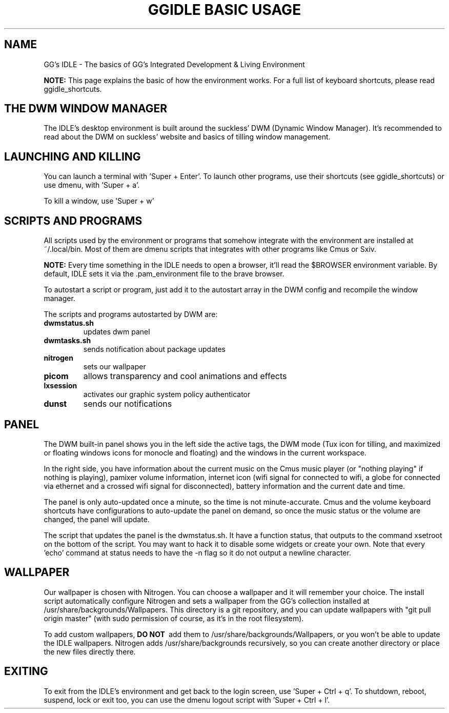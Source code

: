 \" HEADER {{{
.TH GGIDLE\ BASIC\ USAGE 7 ggidle

.SH NAME

GG's IDLE \- The basics of GG's Integrated Development & Living Environment
\" }}}

.B NOTE: 
This page explains the basic of how the environment works. For a full list of keyboard shortcuts, please read ggidle_shortcuts.

.SH THE DWM WINDOW MANAGER

The IDLE's desktop environment is built around the suckless' DWM (Dynamic Window Manager). It's recommended to read about the DWM on suckless' website and basics of tilling window management.

.SH LAUNCHING AND KILLING

You can launch a terminal with 'Super + Enter'. To launch other programs, use their shortcuts (see ggidle_shortcuts) or use dmenu, with 'Super + a'.

To kill a window, use 'Super + w'

.SH SCRIPTS AND PROGRAMS

All scripts used by the environment or programs that somehow integrate with the environment are installed at ~/.local/bin. Most of them are dmenu scripts that integrates with other programs like Cmus or Sxiv.

.B NOTE:
Every time something in the IDLE needs to open a browser, it'll read the $BROWSER environment variable. By default, IDLE sets it via the .pam_environment file to the brave browser.

To autostart a script or program, just add it to the autostart array in the DWM config and recompile the window manager.

The scripts and programs autostarted by DWM are:

.TP
.B dwmstatus.sh
updates dwm panel
.TP
.B dwmtasks.sh
sends notification about package updates
.TP
.B nitrogen
sets our wallpaper
.TP
.B picom
allows transparency and cool animations and effects
.TP 
.B lxsession
activates our graphic system policy authenticator
.TP
.B dunst
sends our notifications

.SH PANEL

The DWM built-in panel shows you in the left side the active tags, the DWM mode (Tux icon for tilling, and maximized or floating windows icons for monocle and floating) and the windows in the current workspace.

In the right side, you have information about the current music on the Cmus music player (or "nothing playing" if nothing is playing), pamixer volume information, internet icon (wifi signal for connected to wifi, a globe for connected via ethernet and a crossed wifi signal for disconnected), battery information and the current date and time.

The panel is only auto-updated once a minute, so the time is not minute-accurate. Cmus and the volume keyboard shortcuts have configurations to auto-update the panel on demand, so once the music status or the volume are changed, the panel will update.

The script that updates the panel is the dwmstatus.sh. It have a function status, that outputs to the command xsetroot on the bottom of the script. You may want to hack it to disable some widgets or create your own. Note that every 'echo' command at status needs to have the -n flag so it do not output a newline character.

.SH WALLPAPER

Our wallpaper is chosen with Nitrogen. You can choose a wallpaper and it will remember your choice. The install script automatically configure Nitrogen and sets a wallpaper from the GG's collection installed at /usr/share/backgrounds/Wallpapers. This directory is a git repository, and you can update wallpapers with "git pull origin master" (with sudo permission of course, as it's in the root filesystem).

To add custom wallpapers, 
.B DO\ NOT\ 
add them to /usr/share/backgrounds/Wallpapers, or you won't be able to update the IDLE wallpapers. Nitrogen adds /usr/share/backgrounds recursively, so you can create another directory or place the new files directly there.

.SH EXITING

To exit from the IDLE's environment and get back to the login screen, use 'Super + Ctrl + q'. To shutdown, reboot, suspend, lock or exit too, you can use the dmenu logout script with 'Super + Ctrl + l'.
